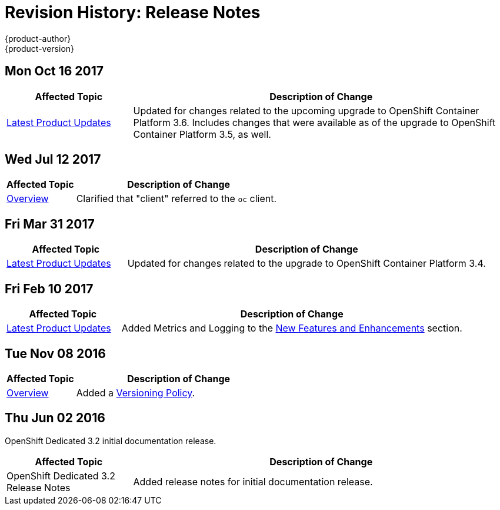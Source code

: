 [[release-notes-revhistory-release-notes]]
= Revision History: Release Notes
{product-author}
{product-version}
:data-uri:
:icons:
:experimental:

// do-release: revhist-tables
== Mon Oct 16 2017

// tag::release_notes_mon_oct_16_2017[]
[cols="1,3",options="header"]
|===

|Affected Topic |Description of Change
//Mon Oct 16 2017
|xref:../release_notes/osd_latest_product_updates.adoc#release-notes-osd-product-updates[Latest Product Updates]
|Updated for changes related to the upcoming upgrade to OpenShift Container Platform 3.6. Includes changes that were available as of the upgrade to OpenShift Container Platform 3.5, as well.

|===
// end::release_notes_mon_oct_16_2017[]

== Wed Jul 12 2017

// tag::release_notes_wed_jul_12_2017[]
[cols="1,3",options="header"]
|===

|Affected Topic |Description of Change
//Wed Jul 12 2017
|xref:../release_notes/index.adoc#release-notes-index[Overview]
|Clarified that "client" referred to the `oc` client.



|===

// end::release_notes_wed_jul_12_2017[]
== Fri Mar 31 2017

// tag::release_notes_fri_mar_31_2017[]
[cols="1,3",options="header"]
|===

|Affected Topic |Description of Change
//Fri Mar 31 2017
|xref:../release_notes/osd_latest_product_updates.adoc#release-notes-osd-product-updates[Latest Product Updates]
|Updated for changes related to the upgrade to OpenShift Container Platform 3.4.

|===
// end::release_notes_fri_mar_31_2017[]

== Fri Feb 10 2017

// tag::release_notes_fri_feb_10_2017[]
[cols="1,3",options="header"]
|===

|Affected Topic |Description of Change
//Fri Feb 10 2017
|xref:../release_notes/osd_latest_product_updates.adoc#release-notes-osd-product-updates[Latest Product Updates]
|Added Metrics and Logging to the xref:../release_notes/osd_latest_product_updates.adoc#osd-new-features-and-enhancements[New Features and Enhancements] section.

|===
// end::release_notes_fri_feb_10_2017[]

== Tue Nov 08 2016

// tag::release_notes_tue_nov_08_2016[]
[cols="1,3",options="header"]
|===

|Affected Topic |Description of Change
//Tue Nov 08 2016
|xref:../release_notes/index.adoc#release-notes-index[Overview]
|Added a xref:../release_notes/index.adoc#release-versioning-policy[Versioning Policy].



|===

// end::release_notes_tue_nov_08_2016[]
== Thu Jun 02 2016

OpenShift Dedicated 3.2 initial documentation release.

// tag::release_notes_thu_jun_02_2016[]
[cols="1,3",options="header"]
|===

|Affected Topic |Description of Change
//Thu Jun 02 2016
|OpenShift Dedicated 3.2 Release Notes
|Added release notes for initial documentation release.

|===

// end::release_notes_thu_jun_02_2016[]
